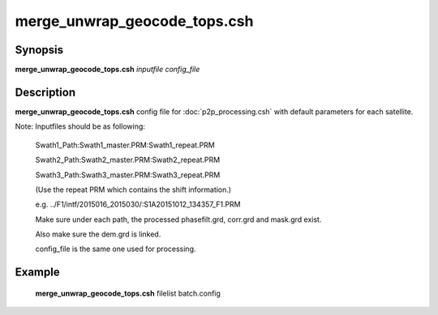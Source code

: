 .. index:: ! merge_unwrap_geocode_tops.csh

**************
merge_unwrap_geocode_tops.csh
**************

Synopsis
--------
**merge_unwrap_geocode_tops.csh** *inputfile config_file* 

Description
-----------
**merge_unwrap_geocode_tops.csh** config file for :doc:`p2p_processing.csh` with default parameters for each satellite.

Note: Inputfiles should be as following:

      Swath1_Path:Swath1_master.PRM:Swath1_repeat.PRM

      Swath2_Path:Swath2_master.PRM:Swath2_repeat.PRM

      Swath3_Path:Swath3_master.PRM:Swath3_repeat.PRM

      (Use the repeat PRM which contains the shift information.)

      e.g. ../F1/intf/2015016_2015030/:S1A20151012_134357_F1.PRM

      Make sure under each path, the processed phasefilt.grd, corr.grd and mask.grd exist.

      Also make sure the dem.grd is linked. 

      config_file is the same one used for processing.

Example
-------
  **merge_unwrap_geocode_tops.csh** filelist batch.config 
